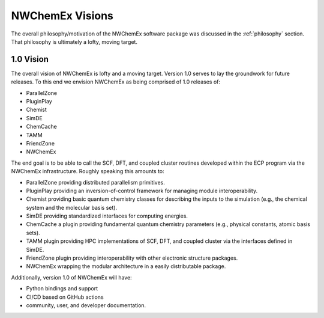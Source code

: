 ################
NWChemEx Visions
################

The overall philosophy/motivation of the NWChemEx software package was 
discussed in the :ref:`philosophy` section. That philosophy is ultimately a 
lofty, moving target. 

**********
1.0 Vision
**********

The overall vision of NWChemEx is lofty and a moving target. Version 1.0 serves 
to lay the groundwork for future releases. To this end we envision NWChemEx as
being comprised of 1.0 releases of:

- ParallelZone 
- PluginPlay
- Chemist
- SimDE
- ChemCache
- TAMM
- FriendZone
- NWChemEx

The end goal is to be able to call the SCF, DFT, and coupled cluster routines 
developed within the ECP program via the NWChemEx infrastructure. Roughly
speaking this amounts to:

- ParallelZone providing distributed parallelism primitives.
- PluginPlay providing an inversion-of-control framework for managing 
  module interoperability.
- Chemist providing basic quantum chemistry classes for describing the inputs
  to the simulation (e.g., the chemical system and the molecular basis set).
- SimDE providing standardized interfaces for computing energies.
- ChemCache a plugin providing fundamental quantum chemistry parameters (e.g., 
  physical constants, atomic basis sets).
- TAMM plugin providing HPC implementations of SCF, DFT, and coupled cluster
  via the interfaces defined in SimDE.
- FriendZone plugin providing interoperability with other electronic structure 
  packages.
- NWChemEx wrapping the modular architecture in a easily distributable package.

Additionally, version 1.0 of NWChemEx will have:

- Python bindings and support
- CI/CD based on GitHub actions
- community, user, and developer documentation.